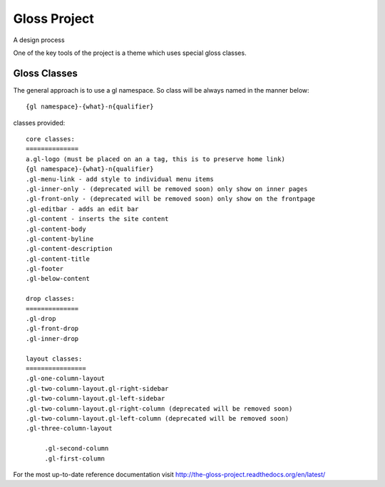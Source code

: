 Gloss Project
==============

A design process

One of the key tools of the project is a theme which uses special gloss classes.

Gloss Classes
---------------
The general approach is to use a gl namespace.
So class will be always named in the manner below::

            {gl namespace}-{what}-n{qualifier}

classes provided::

            core classes:
            ==============
            a.gl-logo (must be placed on an a tag, this is to preserve home link)
            {gl namespace}-{what}-n{qualifier}
            .gl-menu-link - add style to individual menu items
            .gl-inner-only - (deprecated will be removed soon) only show on inner pages
            .gl-front-only - (deprecated will be removed soon) only show on the frontpage
            .gl-editbar - adds an edit bar
            .gl-content - inserts the site content
            .gl-content-body
            .gl-content-byline
            .gl-content-description
            .gl-content-title
            .gl-footer
            .gl-below-content

            drop classes:
            ==============
            .gl-drop
            .gl-front-drop
            .gl-inner-drop

            layout classes:
            ================
            .gl-one-column-layout
            .gl-two-column-layout.gl-right-sidebar
            .gl-two-column-layout.gl-left-sidebar
            .gl-two-column-layout.gl-right-column (deprecated will be removed soon)
            .gl-two-column-layout.gl-left-column (deprecated will be removed soon)
            .gl-three-column-layout
            
                 .gl-second-column
                 .gl-first-column
            
For the most up-to-date reference documentation visit http://the-gloss-project.readthedocs.org/en/latest/



